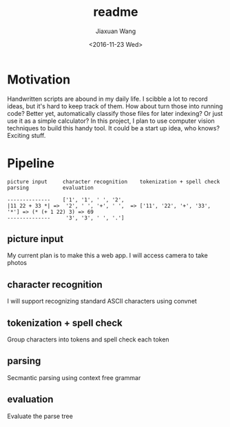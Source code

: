 #+TITLE: readme
#+DATE: <2016-11-23 Wed>
#+AUTHOR: Jiaxuan Wang
#+EMAIL: jiaxuan@umich
#+OPTIONS: ':nil *:t -:t ::t <:t H:3 \n:nil ^:t arch:headline author:t c:nil
#+OPTIONS: creator:comment d:(not "LOGBOOK") date:t e:t email:nil f:t inline:t
#+OPTIONS: num:t p:nil pri:nil stat:t tags:t tasks:t tex:t timestamp:nil toc:nil
#+OPTIONS: todo:t |:t
#+CREATOR: Emacs 24.5.1 (Org mode 8.2.10)
#+DESCRIPTION:
#+EXCLUDE_TAGS: noexport
#+KEYWORDS:
#+LANGUAGE: en
#+SELECT_TAGS: export

* Motivation

Handwritten scripts are abound in my daily life. I scibble a lot to 
record ideas, but it's hard to keep track of them. How about turn
those into running code? Better yet, automatically classify those files
for later indexing? Or just use it as a simple calculator? In this project, 
I plan to use computer vision techniques to build this handy tool. It could
be a start up idea, who knows? Exciting stuff.

* Pipeline

#+BEGIN_EXAMPLE
picture input     character recognition    tokenization + spell check      parsing           evaluation

--------------    ['1', '1', ' ', '2',
|11 22 + 33 *| =>  '2', ' ', '+', ' ',  => ['11', '22', '+', '33', '*'] => (* (+ 1 22) 3) => 69
--------------     '3', '3', ' ', '.']   
#+END_EXAMPLE  

** picture input

My current plan is to make this a web app. I will access camera to take photos

** character recognition

I will support recognizing standard ASCII characters using convnet

** tokenization + spell check

Group characters into tokens and spell check each token

** parsing

Secmantic parsing using context free grammar

** evaluation

Evaluate the parse tree

